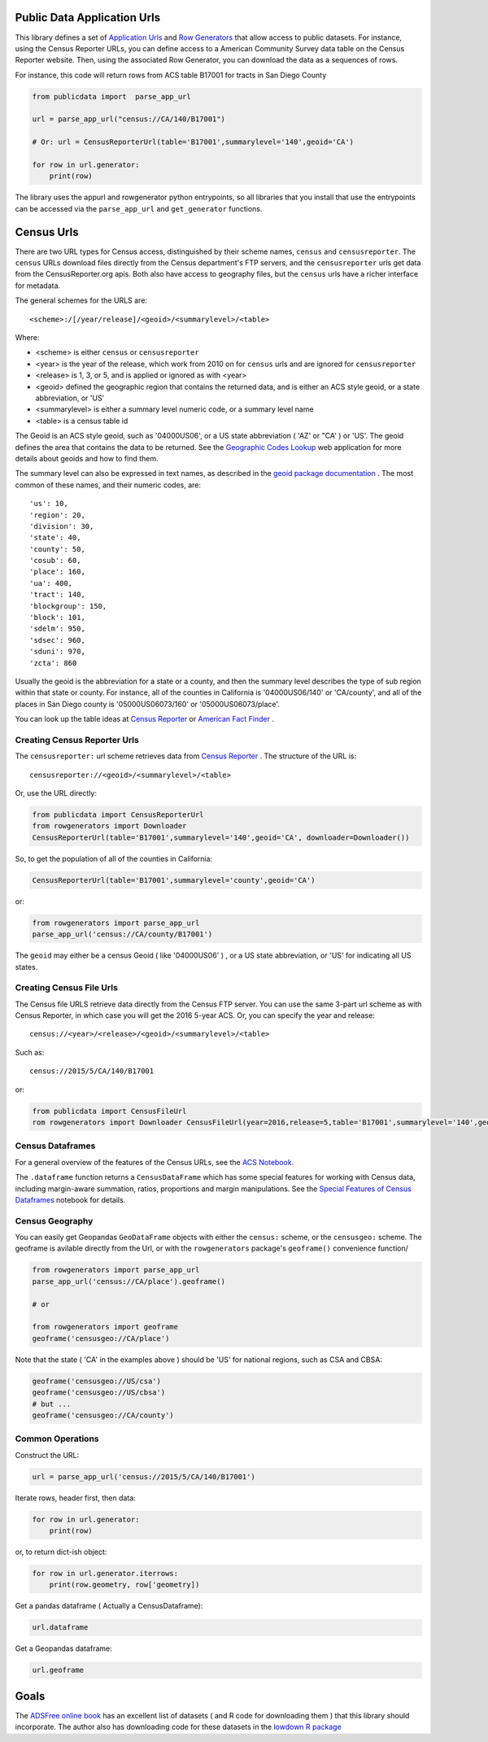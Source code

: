 Public Data Application Urls
============================

This library defines a set of `Application Urls
<https://github.com/CivicKnowledge/appurl>`_ and `Row Generators
<https://github.com/CivicKnowledge/rowgenerators>`_ that allow access to public
datasets. For instance, using the Census Reporter URLs, you can define access
to a American Community Survey data table on the Census Reporter website. Then,
using the associated Row Generator, you can download the data as a sequences of
rows.

For instance, this code will return rows from ACS table B17001 for tracts in San Diego County

.. code-block:: python

    from publicdata import  parse_app_url

    url = parse_app_url("census://CA/140/B17001")

    # Or: url = CensusReporterUrl(table='B17001',summarylevel='140',geoid='CA')

    for row in url.generator:
        print(row)


The library uses the appurl and rowgenerator python entrypoints, so all
libraries that you install that use the entrypoints can be accessed via the
``parse_app_url`` and ``get_generator`` functions.

Census Urls
============


There are two URL types for Census access, distinguished by their scheme names,
``census`` and ``censusreporter``. The ``census`` URLs download files directly
from the Census department's FTP servers, and the ``censusreporter`` urls get
data from the CensusReporter.org apis. Both also have access to geography
files, but the ``census`` urls have a richer interface for metadata.

The general schemes for the URLS are::

    <scheme>:/[/year/release]/<geoid>/<summarylevel>/<table>

Where: 

- <scheme> is either ``census`` or ``censusreporter``
- <year> is the year of the release, which work from 2010 on for ``census`` urls and are ignored for ``censusreporter``
- <release> is 1, 3, or 5, and is applied or ignored as with <year>
- <geoid> defined the geographic region that contains the returned data, and is either an ACS style geoid, or a state abbreviation, or 'US'
- <summarylevel> is either a summary level numeric code, or a summary level name
- <table> is a census table id

The Geoid is an ACS style geoid, such as '04000US06', or a US state abbreviation ( 'AZ' or "CA' ) or 'US'. The geoid defines the area that contains the data to be returned. See the `Geographic Codes Lookup <https://census.missouri.edu/geocodes/>`_ web application for more details about geoids and how to find them. 

The summary level can also be expressed in text names, as described in the `geoid package documentation <https://github.com/Metatab/geoid>`_
. The most common of these names, and their numeric codes, are::


'us': 10,
'region': 20,
'division': 30,
'state': 40,
'county': 50,
'cosub': 60,
'place': 160,
'ua': 400,
'tract': 140,
'blockgroup': 150,
'block': 101,
'sdelm': 950,
'sdsec': 960,
'sduni': 970,
'zcta': 860


Usually the geoid is the abbreviation for a state or a county, and then the summary level describes the type of sub region within that state or county. For instance, all of the counties in California is '04000US06/140' or 'CA/county', and all of the places in San Diego county is '05000US06073/160' or '05000US06073/place'.

You can look up the table ideas at `Census Reporter <http://censusreporter.org>`_ or `American Fact Finder <https://factfinder.census.gov/>`_ . 

Creating Census Reporter Urls
-----------------------------

The ``censusreporter:``  url scheme retrieves data from `Census Reporter <http://censusreporter.org>`_ . The structure of the URL is::

    censusreporter://<geoid>/<summarylevel>/<table>

Or, use the URL directly:

.. code-block:: python

    from publicdata import CensusReporterUrl
    from rowgenerators import Downloader
    CensusReporterUrl(table='B17001',summarylevel='140',geoid='CA', downloader=Downloader())


So, to get the population  of all of the counties in California:

.. code-block:: python

    CensusReporterUrl(table='B17001',summarylevel='county',geoid='CA')

or:

.. code-block:: python

    from rowgenerators import parse_app_url
    parse_app_url('census://CA/county/B17001')

The ``geoid`` may either be a census Geoid ( like '04000US06' ) , or a US state
abbreviation, or 'US' for indicating all US states.


Creating Census File Urls
----------------------

The Census file URLS retrieve data directly from the Census FTP server. You can use the same 3-part url scheme as with Census Reporter, in which case you will get the 2016 5-year ACS. Or, you can specify the year and release::

    census://<year>/<release>/<geoid>/<summarylevel>/<table>
    
Such as::

    census://2015/5/CA/140/B17001
    
or:

.. code-block:: python

    from publicdata import CensusFileUrl
    rom rowgenerators import Downloader CensusFileUrl(year=2016,release=5,table='B17001',summarylevel='140',geoid='CA', downloader=Downloader())


Census Dataframes
-----------------

For a general overview of the features of the Census URLs, see the `ACS Notebook <https://github.com/Metatab/publicdata/blob/master/notebooks/ACS.ipynb>`_.

The ``.dataframe`` function returns a ``CensusDataFrame`` which has some
special features for working with Census data, including margin-aware
summation, ratios, proportions and margin manipulations. See the `Special
Features of Census Dataframes <https://github.com/Metatab/publicdata/blob/master/notebooks/Special%
20Features%20of%20Census%20Dataframe.ipynb>`_ notebook for details.



Census Geography
---------------------

You can easily get Geopandas ``GeoDataFrame`` objects with either the ``census:`` scheme, or the ``censusgeo:``
scheme. The geoframe is avilable directly from the Url, or with the ``rowgenerators`` package's ``geoframe()``
convenience function/

.. code-block:: python

    from rowgenerators import parse_app_url
    parse_app_url('census://CA/place').geoframe()

    # or

    from rowgenerators import geoframe
    geoframe('censusgeo://CA/place')

Note that the state ( 'CA' in the examples above ) should be 'US' for  national regions, such as CSA and  CBSA:

.. code-block:: python

    geoframe('censusgeo://US/csa')
    geoframe('censusgeo://US/cbsa')
    # but ...
    geoframe('censusgeo://CA/county')


Common Operations
-----------------

Construct the URL:

.. code-block:: python

    url = parse_app_url('census://2015/5/CA/140/B17001')
    
Iterate rows, header first, then data:

.. code-block:: python

    for row in url.generator:
        print(row)
        
or, to return dict-ish object:

.. code-block:: python

    for row in url.generator.iterrows:
        print(row.geometry, row['geometry])
    
Get a pandas dataframe ( Actually a CensusDataframe):

.. code-block:: python

    url.dataframe
    
Get a Geopandas dataframe:

.. code-block:: python

    url.geoframe



Goals
=====

The `ADSFree online book <http://asdfree.com/l>`_ has an excellent list of
datasets ( and R code for downloading them ) that this library should
incorporate. The author also has downloading code for these datasets in the
`lowdown R package <https://github.com/ajdamico/lodown>`_
